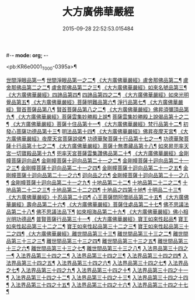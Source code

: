 #-*- mode: org; -*-
#+DATE: 2015-09-28 22:52:53.015484
#+TITLE: 大方廣佛華嚴經
#+PROPERTY: CBETA_ID T09n0278
#+PROPERTY: ID KR6e0001
#+PROPERTY: SOURCE Taisho Tripitaka Vol. 09, No. 0278
#+PROPERTY: VOL 09
#+PROPERTY: BASEEDITION T
#+PROPERTY: WITNESS T@GONG

<pb:KR6e0001_T_000-0395a>¶

[[file:KR6e0001_001.txt::001-0395a7][世間淨眼品第一¶]]
[[file:KR6e0001_002.txt::002-0401a6][世間淨眼品第一之二¶]]
[[file:KR6e0001_002.txt::0405a26][《大方廣佛華嚴經》盧舍那佛品第二¶]]
[[file:KR6e0001_003.txt::003-0407a15][盧舍那佛品第二之二¶]]
[[file:KR6e0001_004.txt::004-0414a19][盧舍那佛品第二之三¶]]
[[file:KR6e0001_004.txt::0418a26][《大方廣佛華嚴經》如來名號品第三¶]]
[[file:KR6e0001_004.txt::0420b6][《大方廣佛華嚴經》四諦品第四¶]]
[[file:KR6e0001_005.txt::005-0421c6][四諦品第四之二¶]]
[[file:KR6e0001_005.txt::0422b18][《大方廣佛華嚴經》如來光明覺品第五¶]]
[[file:KR6e0001_005.txt::0427a3][《大方廣佛華嚴經》菩薩明難品第六¶]]
[[file:KR6e0001_006.txt::006-0430a23][淨行品第七¶]]
[[file:KR6e0001_006.txt::0432c19][《大方廣佛華嚴經》賢首菩薩品第八¶]]
[[file:KR6e0001_007.txt::007-0436b27][賢首菩薩品第八之二¶]]
[[file:KR6e0001_007.txt::0441b6][《大方廣佛華嚴經》佛昇須彌頂品第九¶]]
[[file:KR6e0001_007.txt::0441c21][《大方廣佛華嚴經》菩薩雲集妙勝殿上說¶]]
[[file:KR6e0001_008.txt::008-0443b12][菩薩雲集妙勝殿上說偈品第十之二¶]]
[[file:KR6e0001_008.txt::0444c7][《大方廣佛華嚴經》菩薩十住品第十一¶]]
[[file:KR6e0001_008.txt::0449a13][《大方廣佛華嚴經》梵行品第十二¶]]
[[file:KR6e0001_009.txt::009-0449c23][初發心菩薩功德品第十三¶]]
[[file:KR6e0001_010.txt::010-0458c15][明法品第十四¶]]
[[file:KR6e0001_010.txt::0462c26][《大方廣佛華嚴經》佛昇夜摩天宮¶]]
[[file:KR6e0001_010.txt::0463b20][《大方廣佛華嚴經》夜摩天宮菩薩說偈¶]]
[[file:KR6e0001_011.txt::011-0466b6][功德華聚菩薩十行品第十七之一¶]]
[[file:KR6e0001_012.txt::012-0472b6][功德華聚菩薩十行品第十七之二¶]]
[[file:KR6e0001_012.txt::0474c28][《大方廣佛華嚴經》菩薩十無盡藏品第十八¶]]
[[file:KR6e0001_013.txt::013-0478c21][如來昇兜率天宮一切寶殿品第十九¶]]
[[file:KR6e0001_014.txt::014-0485a6][兜率天宮菩薩雲集讚佛品第二十¶]]
[[file:KR6e0001_014.txt::0488a18][《大方廣佛華嚴經》金剛幢菩薩迴向品¶]]
[[file:KR6e0001_015.txt::015-0493b11][金剛幢菩薩十迴向品第二十一之二¶]]
[[file:KR6e0001_016.txt::016-0499c8][金剛幢菩薩十迴向品第二十一之三¶]]
[[file:KR6e0001_017.txt::017-0505c6][金剛幢菩薩十迴向品第二十一之四¶]]
[[file:KR6e0001_018.txt::018-0511c26][金剛幢菩薩十迴向品第二十一之五¶]]
[[file:KR6e0001_019.txt::019-0518a13][金剛幢菩薩十迴向品第二十一之六¶]]
[[file:KR6e0001_020.txt::020-0524b19][迴向品之六¶]]
[[file:KR6e0001_021.txt::021-0530a27][金剛幢菩薩十迴向品第二十一之八¶]]
[[file:KR6e0001_022.txt::022-0535c14][金剛幢菩薩十迴向品第二十一之九¶]]
[[file:KR6e0001_023.txt::023-0542a6][十地品第二十二¶]]
[[file:KR6e0001_024.txt::024-0548c6][十地品第二十二之二¶]]
[[file:KR6e0001_025.txt::025-0555b8][十地品第二十二之三¶]]
[[file:KR6e0001_026.txt::026-0564a6][十地品第二十二之四¶]]
[[file:KR6e0001_027.txt::027-0571a11][十地品之四第十地¶]]
[[file:KR6e0001_028.txt::028-0578a11][十明品二十三¶]]
[[file:KR6e0001_028.txt::0580c5][《大方廣佛華嚴經》十忍品第二十四¶]]
[[file:KR6e0001_029.txt::029-0586a6][心王菩薩問阿僧祇品第二十五¶]]
[[file:KR6e0001_029.txt::0589c2][《大方廣佛華嚴經》壽命品第二十六¶]]
[[file:KR6e0001_029.txt::0589c21][《大方廣佛華嚴經》菩薩住處品第二十七¶]]
[[file:KR6e0001_030.txt::030-0590b14][佛不思議法品第二十八¶]]
[[file:KR6e0001_031.txt::031-0595b6][佛不思議法品下¶]]
[[file:KR6e0001_032.txt::032-0601a22][如來相海品第二十九¶]]
[[file:KR6e0001_032.txt::0605a5][《大方廣佛華嚴經》佛小相光明功德品¶]]
[[file:KR6e0001_033.txt::033-0607a6][普賢菩薩行品第三十一¶]]
[[file:KR6e0001_033.txt::0611b2][《大方廣佛華嚴經》寶王如來性起品¶]]
[[file:KR6e0001_034.txt::034-0614b16][寶王如來性起品第三十二之二¶]]
[[file:KR6e0001_035.txt::035-0621b6][寶王如來性起品第三十二之三¶]]
[[file:KR6e0001_036.txt::036-0628b6][寶王如來性起品第三十二之四¶]]
[[file:KR6e0001_036.txt::0631b7][《大方廣佛華嚴經》離世間品第三十三¶]]
[[file:KR6e0001_037.txt::037-0633c6][離世間品第三十三之二¶]]
[[file:KR6e0001_038.txt::038-0639a6][離世間品第三十三之三¶]]
[[file:KR6e0001_039.txt::039-0644b19][離世間品第三十三之四¶]]
[[file:KR6e0001_040.txt::040-0650c6][離世間品第三十三之五¶]]
[[file:KR6e0001_041.txt::041-0656b27][離世間品第三十三之六¶]]
[[file:KR6e0001_042.txt::042-0661a26][離世間品第三十三之七¶]]
[[file:KR6e0001_043.txt::043-0667a9][離世間品第三十三之八¶]]
[[file:KR6e0001_044.txt::044-0676a6][入法界品第三十四之一¶]]
[[file:KR6e0001_045.txt::045-0682b6][入法界品第三十四之二¶]]
[[file:KR6e0001_046.txt::046-0689b6][入法界品第三十四之三¶]]
[[file:KR6e0001_047.txt::047-0695b12][入法界品第三十四之四¶]]
[[file:KR6e0001_048.txt::048-0702b6][入法界品第三十四之五¶]]
[[file:KR6e0001_049.txt::049-0707b23][入法界品第三十四之六¶]]
[[file:KR6e0001_050.txt::050-0713b6][入法界品第三十四之七¶]]
[[file:KR6e0001_051.txt::051-0718a10][入法界品之七¶]]
[[file:KR6e0001_052.txt::052-0724a13][入法界品第三十四之九¶]]
[[file:KR6e0001_053.txt::053-0731c6][入法界品第三十四之十¶]]
[[file:KR6e0001_054.txt::054-0738c11][入法界品第三十四之十一¶]]
[[file:KR6e0001_055.txt::055-0745c29][入法界品第三十四之十二¶]]
[[file:KR6e0001_056.txt::056-0753c6][入法界品第三十四之十三¶]]
[[file:KR6e0001_057.txt::057-0761c17][入法界品第三十四之十四¶]]
[[file:KR6e0001_058.txt::058-0767c6][入法界品第三十四之十五¶]]
[[file:KR6e0001_059.txt::059-0775b12][入法界品第三十四之十六¶]]
[[file:KR6e0001_060.txt::060-0781b6][入法界品第三十四之十七¶]]
